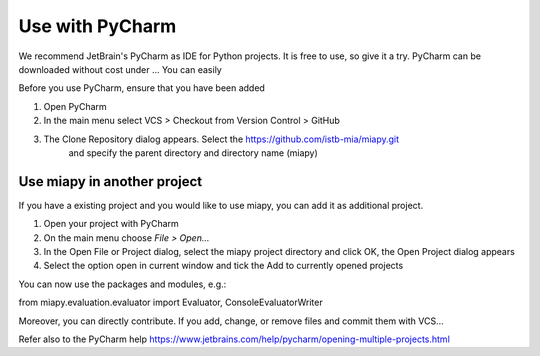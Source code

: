 Use with PyCharm
================

We recommend JetBrain's PyCharm as IDE for Python projects. It is free to use, so give it a try.
PyCharm can be downloaded without cost under ...
You can easily

Before you use PyCharm, ensure that you have been added

1. Open PyCharm
2. In the main menu select VCS > Checkout from Version Control > GitHub
3. The Clone Repository dialog appears. Select the https://github.com/istb-mia/miapy.git
    and specify the parent directory and directory name (miapy)

Use miapy in another project
----------------------------

If you have a existing project and you would like to use miapy, you can add it as additional project.

1. Open your project with PyCharm
2. On the main menu choose *File > Open...*
3. In the Open File or Project dialog, select the miapy project directory and click OK, the Open Project dialog appears
4. Select the option open in current window and tick the Add to currently opened projects

You can now use the packages and modules, e.g.:

from miapy.evaluation.evaluator import Evaluator, ConsoleEvaluatorWriter

Moreover, you can directly contribute. If you add, change, or remove files and commit them with VCS...

Refer also to the PyCharm help https://www.jetbrains.com/help/pycharm/opening-multiple-projects.html